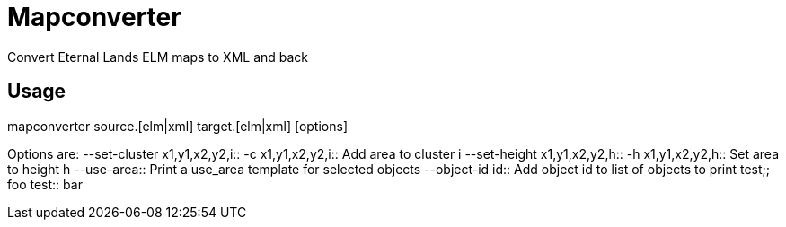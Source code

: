 Mapconverter
============

Convert Eternal Lands ELM maps to XML and back

Usage
-----

++++
mapconverter source.[elm|xml] target.[elm|xml] [options]
++++

Options are:
--set-cluster x1,y1,x2,y2,i:: 
-c x1,y1,x2,y2,i:: 
	Add area to cluster i
--set-height x1,y1,x2,y2,h:: 
-h x1,y1,x2,y2,h:: 
	Set area to height h
--use-area:: 
	Print a use_area template for selected objects
--object-id id:: 
	Add object id to list of objects to print
test;;
	foo
test::
	bar
